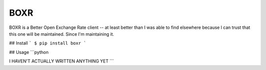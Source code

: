 BOXR
=======================

BOXR is a Better Open Exchange Rate client -- at least better than I was able to find
elsewhere because I can trust that this one will be maintained. Since I'm maintaining it.


## Install
```
$ pip install boxr
```

## Usage
```python

I HAVEN'T ACTUALLY WRITTEN ANYTHING YET
```
